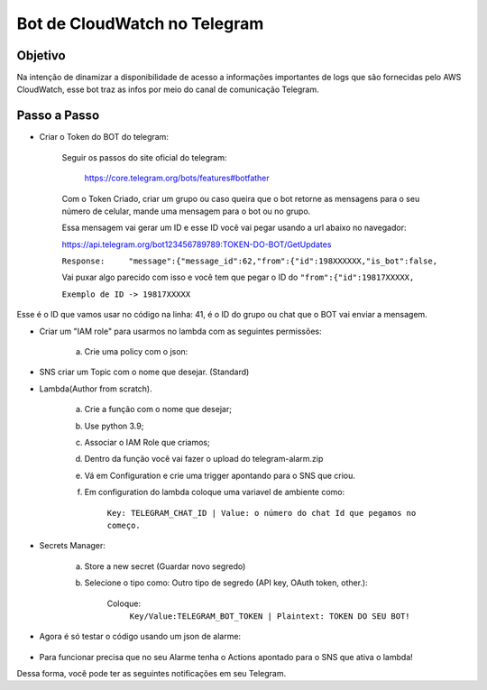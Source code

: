 =============================
Bot de CloudWatch no Telegram
=============================

Objetivo
--------
Na intenção de dinamizar a disponibilidade de acesso a informações importantes de logs que são fornecidas pelo AWS CloudWatch, esse bot traz as infos por meio do canal de comunicação Telegram.

Passo a Passo
-------------
* Criar o Token do BOT do telegram:

	Seguir os passos do site oficial do telegram:
	
		https://core.telegram.org/bots/features#botfather
		

	Com o Token Criado, criar um grupo ou caso queira que o bot retorne as mensagens para o seu número de celular, mande uma mensagem para o bot ou no grupo.

	Essa mensagem vai gerar um ID e esse ID você vai pegar usando a url abaixo no navegador:
	
	https://api.telegram.org/bot123456789789:TOKEN-DO-BOT/GetUpdates
	
	
	``Response:	"message":{"message_id":62,"from":{"id":198XXXXXX,"is_bot":false,``

	Vai puxar algo parecido com isso e você tem que pegar o ID do ``"from":{"id":19817XXXXX,``
	
	``Exemplo de ID -> 19817XXXXX``

Esse é o ID que vamos usar no código na linha: 41, é o ID do grupo ou chat que o BOT vai enviar a mensagem.
	

* Criar um "IAM role" para usarmos no lambda com as seguintes permissões:

	a) Crie uma policy com o json:
	
.. images:: /images/versin.png
	
	b) Criar IAM role como serviço para o Lambda e colocar a politica nova.
	

* SNS criar um Topic com o nome que desejar. (Standard)

		
* Lambda(Author from scratch).
	
	a) Crie a função com o nome que desejar; 
	b) Use python 3.9;
	c) Associar o IAM Role que criamos;
	d) Dentro da função você vai fazer o upload do telegram-alarm.zip
	e) Vá em Configuration e crie uma trigger apontando para o SNS que criou.
	f) Em configuration do lambda coloque uma variavel de ambiente como:
		
		``Key: TELEGRAM_CHAT_ID | Value: o número do chat Id que pegamos no começo.``
		
* Secrets Manager:
	
	a) Store a new secret (Guardar novo segredo) 
	b) Selecione o tipo como: Outro tipo de segredo (API key, OAuth token, other.):
	
		Coloque: 
			``Key/Value:TELEGRAM_BOT_TOKEN | Plaintext: TOKEN DO SEU BOT!``
	
* Agora é só testar o código usando um json de alarme:

    .. images:: /images/alarm.png

* Para funcionar precisa que no seu Alarme tenha o Actions apontado para o SNS que ativa o lambda!

Dessa forma, você pode ter as seguintes notificações em seu Telegram.

.. images:: /images/primeiraformachat.png
    :alt: Primeira Situação

.. images:: /images/segundaformachat.png    
    :alt: Segunda Situação

.. images:: /images/terceiraformachat.png  
    :alt: Terceira Situação  